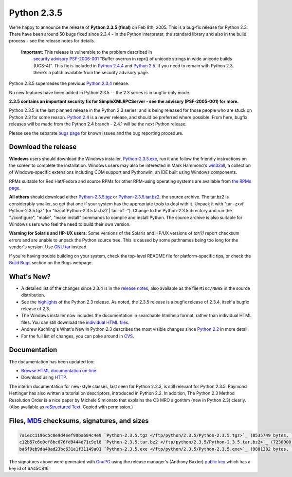 Python 2.3.5
------------

We're happy to announce the release of 
**Python 2.3.5 (final)** on 
Feb 8th, 2005.
This is a bug-fix release for Python 2.3. There have been around 50
bugs fixed since 2.3.4 - in the Python interpreter, the standard library
and also in the build process - see the release 
notes for details.

    **Important:** This release is vulnerable to the problem described in
      `security advisory PSF-2006-001 </news/security/PSF-2006-001/>`_
      "Buffer overrun in repr() of unicode strings in wide unicode
      builds (UCS-4)".  This fix is included in
      `Python 2.4.4 <../2.4.4/>`_
      and `Python 2.5 <../2.5/>`_. If you need to remain with Python 2.3,
      there's a patch available from the security advisory page.

Python 2.3.5 supersedes the previous `Python 2.3.4 </download/releases/2.3.4/>`_ 
release.

No new features have been added in Python 2.3.5 -- the 2.3 series is
in bugfix-only mode.

**2.3.5 contains an important security fix for 
SimpleXMLRPCServer - see the 
advisory (PSF-2005-001) for more.**

Python 2.3.5 is the last planned release in the Python 2.3 series, and 
is being released for those people who are stuck on Python 2.3 for some 
reason.  `Python 2.4 </download/releases/2.4/>`_
is a newer release, and should be preferred where possible. 
From here, bugfix releases will be made from the Python 2.4 branch - 
2.4.1 will be the next Python release.

Please see the separate `bugs page <bugs>`_ for known
issues and the bug reporting procedure.

Download the release
~~~~~~~~~~~~~~~~~~~~

**Windows** users should download the Windows installer, `Python-2.3.5.exe </ftp/python/2.3.5/Python-2.3.5.exe>`_, run
it and follow the friendly instructions on the screen to complete the
installation.  Windows users may also be interested in Mark Hammond's
`win32all <http://starship.python.net/crew/mhammond/>`_, a collection of Windows-specific extensions including
COM support and Pythonwin, an IDE built using Windows components.

RPMs suitable for Red Hat/Fedora and source RPMs for other RPM-using
operating systems are available from `the RPMs page <rpms>`_.

**All others** should download either 
`Python-2.3.5.tgz </ftp/python/2.3.5/Python-2.3.5.tgz>`_ or
`Python-2.3.5.tar.bz2 </ftp/python/2.3.5/Python-2.3.5.tar.bz2>`_,
the source archive.  The tar.bz2 is considerably smaller, so get that one if
your system has the appropriate 
tools to deal with it. Unpack it with 
"tar -zxvf Python-2.3.5.tgz" (or 
"bzcat Python-2.3.5.tar.bz2 | tar -xf -").  
Change to the Python-2.3.5 directory
and run the "./configure", "make", "make install" commands to compile 
and install Python. The source archive is also suitable for Windows users
who feel the need to build their own version.

**Warning for Solaris and HP-UX users**: Some versions of the
Solaris and HP/UX versions of *tar(1)* report checksum
errors and are unable to unpack the Python source tree.
This is caused by some pathnames being too
long for the vendor's version. Use
`GNU tar <http://www.gnu.org/software/tar/tar.html>`_ instead.

If you're having trouble building on your system, check the top-level
README file for platform-specific tips, or check the 
`Build Bugs <bugs#build>`_ section on the Bugs webpage.

What's New?
~~~~~~~~~~~

- A detailed list of the changes since 2.3.4 is in the `release notes <notes>`_, also available as the file ``Misc/NEWS`` in the source distribution.
- See the `highlights </download/releases/2.3/highlights>`_ of the Python 2.3 release. As noted, the 2.3.5 release is a bugfix release of 2.3.4, itself a bugfix release of 2.3.
- The Windows installer now includes the documentation in searchable  htmlhelp format, rather than individual HTML files. You can still download the `individual HTML files </ftp/python/doc/2.3.5/>`_.
- Andrew Kuchling's What's New in Python 2.3 describes the most visible changes since `Python 2.2 </download/releases/2.2.3/>`_ in more detail.
- For the full list of changes, you can poke around in `CVS <http://sourceforge.net/cvs/?group_id=5470>`_.

Documentation
~~~~~~~~~~~~~

The documentation has been updated too:

- `Browse HTML documentation on-line </doc/2.3.5/>`_

- Download using `HTTP </ftp/python/doc/2.3.5/>`_.

The interim documentation for
new-style classes, last seen for Python 2.2.3, is still relevant
for Python 2.3.5.  Raymond Hettinger has also written a tutorial on
descriptors, introduced in Python 2.2.  
In addition, The Python 2.3 Method
Resolution Order is a nice paper by Michele Simionato that
explains the C3 MRO algorithm (new in Python 2.3) clearly.  (Also
available as `reStructured Text </download/releases/2.3/mro/mro.txt>`_.  Copied with
permission.)

Files, `MD5 <md5sum.py>`_ checksums, signatures, and sizes
~~~~~~~~~~~~~~~~~~~~~~~~~~~~~~~~~~~~~~~~~~~~~~~~~~~~~~~~~~

.. code-block::

    7a1ecc1196c5c0e9d4eef90ba684c4e9 `Python-2.3.5.tgz </ftp/python/2.3.5/Python-2.3.5.tgz>`_ (8535749 bytes, `signature <Python-2.3.5.tgz.asc>`_)
    c12b57c6e0cf8bc676fd9444d71c9e18 `Python-2.3.5.tar.bz2 </ftp/python/2.3.5/Python-2.3.5.tar.bz2>`_ (7230000 bytes, `signature <Python-2.3.5.tar.bz2.asc>`_)
    ba6f9eb9da40ad23bc631a1f31149a01 `Python-2.3.5.exe </ftp/python/2.3.5/Python-2.3.5.exe>`_ (9881382 bytes, `signature <Python-2.3.5.exe.asc>`_)

The signatures above were generated with
`GnuPG <http://www.gnupg.org>`_ using the release manager's
(Anthony Baxter)
`public key </download#pubkeys>`_ 
which has a key id of 6A45C816.